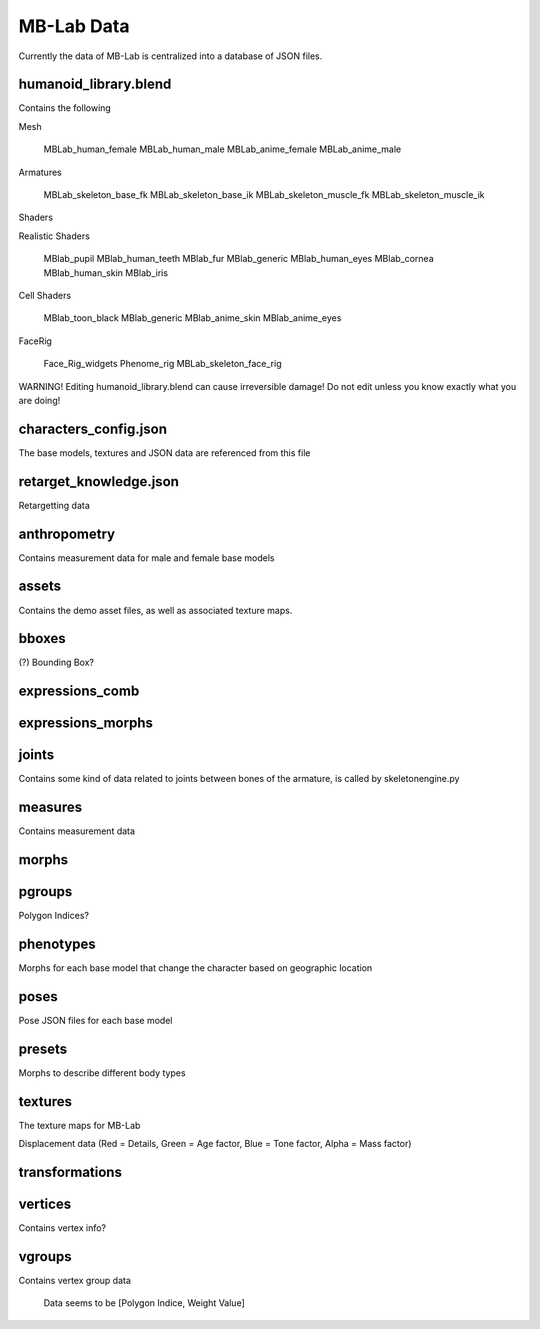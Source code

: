 MB-Lab Data
===========

Currently the data of MB-Lab is centralized into a database of JSON files.


======================
humanoid_library.blend
======================

Contains the following

Mesh

    MBLab_human_female
    MBLab_human_male
    MBLab_anime_female
    MBLab_anime_male

Armatures

    MBLab_skeleton_base_fk
    MBLab_skeleton_base_ik
    MBLab_skeleton_muscle_fk
    MBLab_skeleton_muscle_ik

Shaders

Realistic Shaders

    MBlab_pupil
    MBlab_human_teeth
    MBlab_fur
    MBlab_generic
    MBlab_human_eyes
    MBlab_cornea
    MBlab_human_skin
    MBlab_iris

Cell Shaders

    MBlab_toon_black
    MBlab_generic
    MBlab_anime_skin
    MBlab_anime_eyes

FaceRig

    Face_Rig_widgets
    Phenome_rig
    MBLab_skeleton_face_rig

WARNING! Editing humanoid_library.blend can cause irreversible damage! Do not edit unless you know exactly what you are doing!

======================
characters_config.json
======================

The base models, textures and JSON data are referenced from this file


=======================
retarget_knowledge.json
=======================

Retargetting data

=============
anthropometry
=============

Contains measurement data for male and female base models

======
assets
======

Contains the demo asset files, as well as associated texture maps.

======
bboxes
======

(?) Bounding Box?

================
expressions_comb
================

==================
expressions_morphs
==================

======
joints
======

Contains some kind of data related to joints between bones of the armature, is called by skeletonengine.py

========
measures
========

Contains measurement data

======
morphs
======

=======
pgroups
=======

Polygon Indices?

==========
phenotypes
==========

Morphs for each base model that change the character based on geographic location

=====
poses
=====

Pose JSON files for each base model

=======
presets
=======

Morphs to describe different body types

========
textures
========

The texture maps for MB-Lab

Displacement data (Red = Details, Green = Age factor, Blue = Tone factor, Alpha = Mass factor)


===============
transformations
===============

========
vertices
========

Contains vertex info?

=======
vgroups
=======
Contains vertex group data

    Data seems to be [Polygon Indice, Weight Value]

